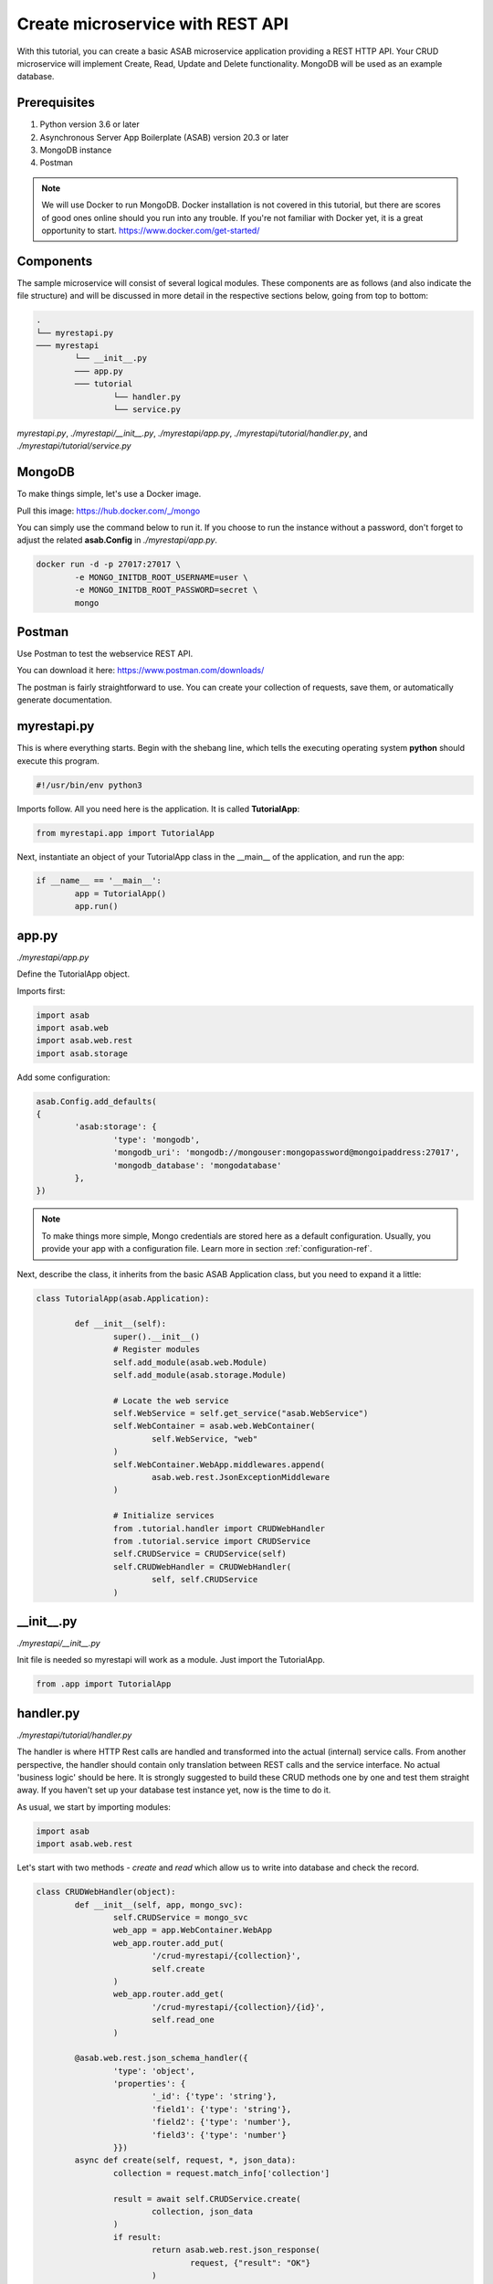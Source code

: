Create microservice with REST API
=================================

With this tutorial, you can create a basic ASAB microservice application providing a REST HTTP API. 
Your CRUD microservice will implement Create, Read, Update and Delete functionality.
MongoDB will be used as an example database.


Prerequisites
-------------

1. Python version 3.6 or later
2. Asynchronous Server App Boilerplate (ASAB) version 20.3 or later
3. MongoDB instance
4. Postman

.. note::
	We will use Docker to run MongoDB. Docker installation is not covered in this tutorial, but there are scores of good ones online should you run into any trouble. If you're not familiar with Docker yet, it is a great opportunity to start. https://www.docker.com/get-started/

Components
----------

The sample microservice will consist of several logical modules. 
These components are as follows (and also indicate the file structure) and will be discussed in more detail in the respective sections below, going from top to bottom: 

.. code::

	.
	└── myrestapi.py
	─── myrestapi
		└── __init__.py
		─── app.py
		─── tutorial
			└── handler.py
			└── service.py


`myrestapi.py`, `./myrestapi/__init__.py`, `./myrestapi/app.py`, `./myrestapi/tutorial/handler.py`, and `./myrestapi/tutorial/service.py`  


MongoDB
-------

To make things simple, let's use a Docker image.

Pull this image:  
https://hub.docker.com/_/mongo

You can simply use the command below to run it. If you choose to run the instance without a password, don't forget 
to adjust the related **asab.Config** in `./myrestapi/app.py`.

.. code:: bash

	docker run -d -p 27017:27017 \
		-e MONGO_INITDB_ROOT_USERNAME=user \
		-e MONGO_INITDB_ROOT_PASSWORD=secret \
		mongo


Postman
-------

Use Postman to test the webservice REST API. 

You can download it here:   
https://www.postman.com/downloads/

The postman is fairly straightforward to use. You can create your collection of requests, save them, or automatically generate documentation. 


myrestapi.py
------------

This is where everything starts. Begin with the shebang line, which tells the 
executing operating system **python** should execute this program.  

.. code:: python

	#!/usr/bin/env python3

Imports follow. All you need here is the application. It is called **TutorialApp**:

.. code:: python 

	from myrestapi.app import TutorialApp 

Next, instantiate an object of your TutorialApp class in the __main__ of the application, and run the app:  

.. code:: python 

	if __name__ == '__main__':
		app = TutorialApp()   
		app.run()



app.py
------

`./myrestapi/app.py`

Define the TutorialApp object. 

Imports first:   

.. code:: python 

	import asab
	import asab.web
	import asab.web.rest
	import asab.storage


Add some configuration:

.. code:: python 
 
	asab.Config.add_defaults(
	{
		'asab:storage': {
			'type': 'mongodb',
			'mongodb_uri': 'mongodb://mongouser:mongopassword@mongoipaddress:27017',
			'mongodb_database': 'mongodatabase'
		},
	})

.. note::
	To make things more simple, Mongo credentials are stored here as a default configuration. 
	Usually, you provide your app with a configuration file. Learn more in section :ref:`configuration-ref`.

Next, describe the class, it inherits from the basic ASAB Application class, but you need to expand 
it a little:
	
.. code:: python 

	class TutorialApp(asab.Application):

		def __init__(self):
			super().__init__()
			# Register modules
			self.add_module(asab.web.Module)
			self.add_module(asab.storage.Module)
	
			# Locate the web service
			self.WebService = self.get_service("asab.WebService")
			self.WebContainer = asab.web.WebContainer(
				self.WebService, "web"
			)
			self.WebContainer.WebApp.middlewares.append(
				asab.web.rest.JsonExceptionMiddleware
			)
	
			# Initialize services
			from .tutorial.handler import CRUDWebHandler
			from .tutorial.service import CRUDService
			self.CRUDService = CRUDService(self)
			self.CRUDWebHandler = CRUDWebHandler(
				self, self.CRUDService
			)


\_\_init\_\_.py
----------------

`./myrestapi/__init__.py`

Init file is needed so myrestapi will work as a module.
Just import the TutorialApp.

.. code:: python 
  
	from .app import TutorialApp


handler.py
----------

`./myrestapi/tutorial/handler.py`

The handler is where HTTP Rest calls are handled and transformed into the actual (internal) service calls. From another 
perspective, the handler should contain only translation between REST calls and the service interface. No actual 
'business logic' should be here.   
It is strongly suggested to build these CRUD methods one by one and test them straight away. If you haven't set 
up your database test instance yet, now is the time to do it.

As usual, we start by importing modules:   

.. code:: python 

	import asab
	import asab.web.rest
	
	
Let's start with two methods - `create` and `read` which allow us to write into database and check the record.

.. code:: python 

	class CRUDWebHandler(object):
		def __init__(self, app, mongo_svc):
			self.CRUDService = mongo_svc
			web_app = app.WebContainer.WebApp
			web_app.router.add_put(
				'/crud-myrestapi/{collection}',
				self.create
			)
			web_app.router.add_get(
				'/crud-myrestapi/{collection}/{id}',
				self.read_one
			)
	
		@asab.web.rest.json_schema_handler({
			'type': 'object',
			'properties': {
				'_id': {'type': 'string'},
				'field1': {'type': 'string'},
				'field2': {'type': 'number'},
				'field3': {'type': 'number'}
			}})
		async def create(self, request, *, json_data):
			collection = request.match_info['collection']
	
			result = await self.CRUDService.create(
				collection, json_data
			)
			if result:
				return asab.web.rest.json_response(
					request, {"result": "OK"}
				)
			else:
				asab.web.rest.json_response(
					request, {"result": "FAIL"}
				)
	
	
		async def read_one(self, request):
			collection = request.match_info['collection']
			key = request.match_info['id']
			response = await self.CRUDService.read_one(
				collection, key
			)
			return asab.web.rest.json_response(
				request, response
			)
	
The handler only accepts the incoming requests and returns appropriate responses.
All of the "logic", be it the specifics of the database connection, additional validations and other 
operations take place in the CRUDService.

POST and PUT requests typically come with data in their body. Providing your `WebContainer` with `JsonExceptionMiddleware` enables you to validate a JSON input
using `@asab.web.rest.json_schema_handler` decorator and JSON schema (https://json-schema.org/).

ASAB WebServer is built on top of the aiohttp library. For further details please visit https://docs.aiohttp.org/en/stable/index.html.


service.py
----------

`./myrestapi/tutorial/service.py`

As mentioned above, this is where the inner workings of the microservice request processing are.
Let's start as usual, by importing the desired modules:

.. code:: python 

	import asab
	import asab.storage.exceptions


We want to start logging in here:

.. code:: python 

	import logging
	#

	L = logging.getLogger(__name__)

	#


Now define the CRUDService class which inherits from the `asab.Service` class.


.. note::
	`asab.Service` is a lightweight yet powerful abstract class providing your object with 3 functionalities:

	- Name of the `asab.Service` is registered in the app and can be called from the `app` object anywhere in your code.
	- `asab.Service` class implements `initialize()` and `finalize()` coroutines which help you to handle asynchronous operations in init and exit time of your application.
	- `asab.Service` registers application object as `self.App` for you.


.. code:: python 

	class CRUDService(asab.Service):

		def __init__(self, app, service_name='crud.CRUDService'):
			super().__init__(app, service_name)
			self.MongoDBStorageService = app.get_service(
				"asab.StorageService"
			)

		async def create(self, collection, json_data):
			obj_id = json_data.pop("_id")
	
			cre = self.MongoDBStorageService.upsertor(
				collection, obj_id
			)

			for key, value in zip(
				json_data.keys(), json_data.values()
			):
				cre.set(key, value)
	
			try:
				await cre.execute()
				return "OK"
			except asab.storage.exceptions.DuplicateError as e:
				L.warning(
					"Document you are trying to create already exists."
				)
				return None
	
	
		async def read_one(self, collection, key):
			response = await self.MongoDBStorageService.get_by(
				collection, "_id", key
			)
			return response

	
`asab.StorageService` initialized in `app.py` as part of the `asab.storage.Module` enables connection to MongoDB.
Further on, two methods provide the handler with the desired functionalities.

Now test it!
------------

The application is implicitly running on an **8080** port.
Open the Postman and set a new request.

Try the PUT method:

.. code::

	127.0.0.1:8080/crud-myrestapi/movie
   
Insert into the request body: 

.. code::

	{
	"_id": "1",
	"field1": "something new",
	"field2": 5555,
	"field3": 44424
	}

When there's a record in your database, try to read it!
For example with this GET request:

.. code::
	
	127.0.0.1:8080/crud-myrestapi/movie/1

Is your response with a 200 status code? Does it return desired data?


.. note:: 
	
	**TROUBLESHOOTING**

	**ERROR**

	.. code::
		
		ModuleNotFoundError: No module named 'pymongo.mongo_replica_set_client'

	Try:

	.. code::
		
		pip install motor



	**ERROR**

	.. code::

		OSError: [Errno 98] error while attempting to bind on address ('0.0.0.0', 8080): address already in use

	Try to kill process listening on 8080 or add [web] section into configuration:

	.. code::

		asab.Config.add_defaults(
		{
			'asab:storage': {
				'type': 'mongodb',
				'mongodb_uri': 'mongodb://mongouser:mongopassword@mongoipaddress:27017',
				'mongodb_database': 'mongodatabase'
			},
			'web': {
				'listen': '0.0.0.0 8081'
			}
		})


	**ERROR**

	No error at all, no response either.

	Try to check the Mongo database credentials. Do your credentials in the configuration in `app.py` fit the ones you entered when running the Mongo Docker image?


Up and running! Congratulation on your first ASAB microservice!

Oh, wait...

**C**, **R**... What about **Update** and **Delete** you ask? 

You already know everything to add the next functionality! Accept the challenge and try it yourself! Or check out the code below.


Update and Delete
-----------------

**handler.py**

`./myrestapi/tutorial/handler.py`

.. code:: python 

	class CRUDWebHandler(object):
		def __init__(self, app, mongo_svc):
			self.CRUDService = mongo_svc
			web_app = app.WebContainer.WebApp
			web_app.router.add_put(
				'/crud-myrestapi/{collection}',
				self.create
			)
			web_app.router.add_get(
				'/crud-myrestapi/{collection}/{id}',
				self.read_one
			)
			web_app.router.add_put(
				'/crud-myrestapi/{collection}/{id}',
				self.update
			)
			web_app.router.add_delete(
				'/crud-myrestapi/{collection}/{id}',
				self.delete
			)
	
		@asab.web.rest.json_schema_handler({
			'type': 'object',
			'properties': {
				'_id': {'type': 'string'},
				'field1': {'type': 'string'},
				'field2': {'type': 'number'},
				'field3': {'type': 'number'}
			}})
		async def create(self, request, *, json_data):
			collection = request.match_info['collection']
	
			result = await self.CRUDService.create(
				collection, json_data
			)
			if result:
				return asab.web.rest.json_response(
					request, {"result": "OK"}
				)
			else:
				asab.web.rest.json_response(
					request, {"result": "FAIL"}
				)
	
	
		async def read_one(self, request):
			collection = request.match_info['collection']
			key = request.match_info['id']
			response = await self.CRUDService.read_one(
				collection, key
			)
			return asab.web.rest.json_response(
				request, response
			)
		async def update(self, request, *, json_data):
			collection = request.match_info['collection']
			key = request.match_info["id"]
	
			result = await self.CRUDService.update(
				collection, key, json_data
			)
			if result:
				return asab.web.rest.json_response(
					request, {"result": "OK"}
				)
			else:
				asab.web.rest.json_response(
					request, {"result": "FAIL"}
				)
	
		async def delete(self, request):
			collection = request.match_info['collection']
			key = request.match_info["id"]
			result = await self.CRUDService.delete(
				collection, key
			)
	
			if result:
				return asab.web.rest.json_response(
					request, {"result": "OK"}
				)
			else:
				asab.web.rest.json_response(
					request, {"result": "FAIL"}
				)

**service.py**

`./myrestapi/tutorial/service.py`

.. code:: python 

	class CRUDService(asab.Service):

		def __init__(self, app, service_name='crud.CRUDService'):
			super().__init__(app, service_name)
			self.MongoDBStorageService = app.get_service(
				"asab.StorageService"
			)

		async def create(self, collection, json_data):
			obj_id = json_data.pop("_id")
	
			cre = self.MongoDBStorageService.upsertor(
				collection, obj_id
			)

			for key, value in zip(
				json_data.keys(), json_data.values()
			):
				cre.set(key, value)
	
			try:
				await cre.execute()
				return "OK"
			except asab.storage.exceptions.DuplicateError as e:
				L.warning(
					"Document you are trying to create already exists."
				)
				return None
	
	
		async def read_one(self, collection, key):
			response = await self.MongoDBStorageService.get_by(
				collection, "_id", key
			)
			return response

		async def update(self, collection, obj_id, document):
			original = await self.read_one(
				collection, obj_id
			)

			cre = self.MongoDBStorageService.upsertor(
				collection, original["_id"], original["_v"]
			)

			for key, value in zip(
				document.keys(), document.values()
			):
				cre.set(key, value)
	
			try:
				await cre.execute()
				return "OK"
	
			except KeyError:
				return None
	
	
		async def delete(self, collection, key):
			try:
				await self.MongoDBStorageService.delete(
					collection, key
				)
				return True
			except KeyError:
				return False
